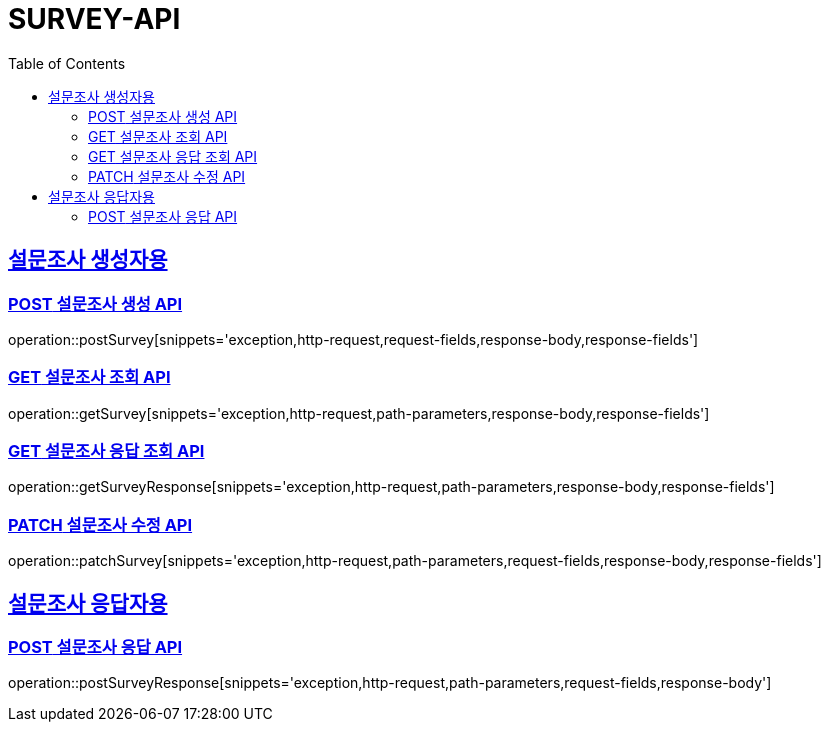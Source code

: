 = SURVEY-API
:doctype: book
:icon: font
:source-highlighter: highlighjs
:toc: left
:toclevels: 3
:sectlinks:
:docinfo: shared
:http-get: pass:quotes[[.http.get]#GET#]
:http-patch: pass:quotes[[.http.patch]#PATCH#]
:http-post: pass:quotes[[.http.post]#POST#]
:http-put: pass:quotes[[.http.put]#PUT#]
:http-delete: pass:quotes[[.http.delete]#DELETE#]

== 설문조사 생성자용
=== {http-POST} 설문조사 생성 API
operation::postSurvey[snippets='exception,http-request,request-fields,response-body,response-fields']

=== {http-GET} 설문조사 조회 API
operation::getSurvey[snippets='exception,http-request,path-parameters,response-body,response-fields']

=== {http-GET} 설문조사 응답 조회 API
operation::getSurveyResponse[snippets='exception,http-request,path-parameters,response-body,response-fields']

=== {http-PATCH} 설문조사 수정 API
operation::patchSurvey[snippets='exception,http-request,path-parameters,request-fields,response-body,response-fields']

== 설문조사 응답자용
=== {http-POST} 설문조사 응답 API
operation::postSurveyResponse[snippets='exception,http-request,path-parameters,request-fields,response-body']
